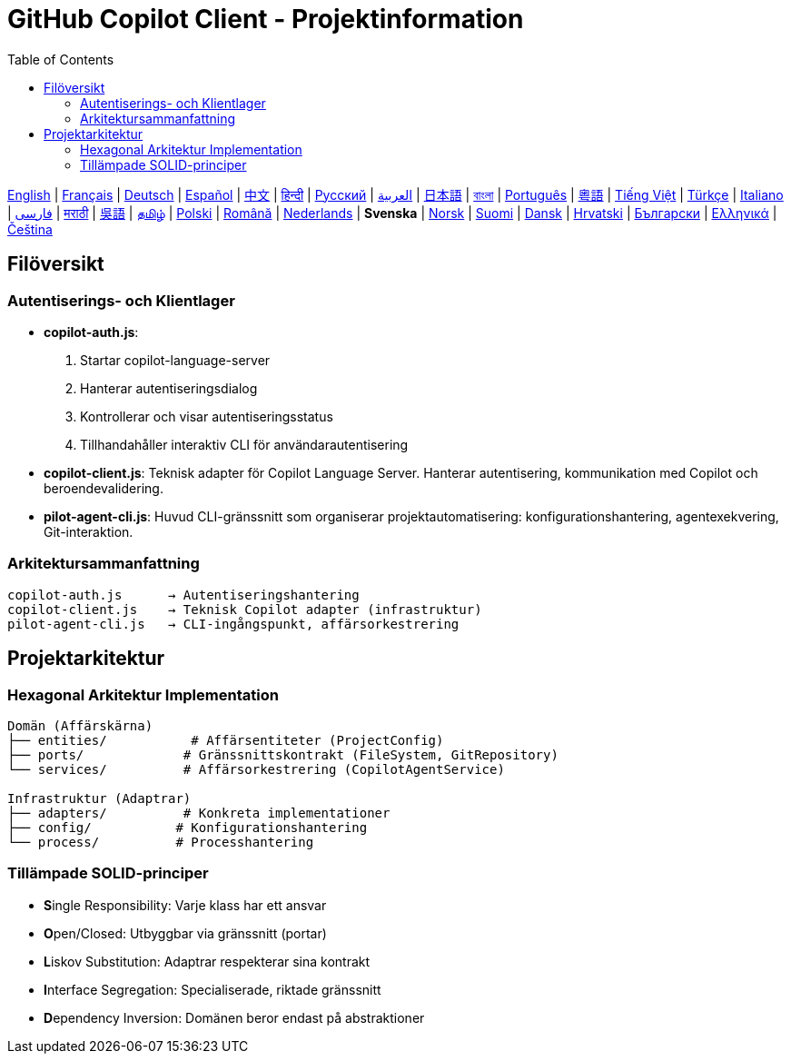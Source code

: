= GitHub Copilot Client - Projektinformation
:toc:
:lang: sv

[.lead]
link:info.adoc[English] | link:info-fr.adoc[Français] | link:info-de.adoc[Deutsch] | link:info-es.adoc[Español] | link:info-zh.adoc[中文] | link:info-hi.adoc[हिन्दी] | link:info-ru.adoc[Русский] | link:info-ar.adoc[العربية] | link:info-ja.adoc[日本語] | link:info-bn.adoc[বাংলা] | link:info-pt.adoc[Português] | link:info-yue.adoc[粵語] | link:info-vi.adoc[Tiếng Việt] | link:info-tr.adoc[Türkçe] | link:info-it.adoc[Italiano] | link:info-fa.adoc[فارسی] | link:info-mr.adoc[मराठी] | link:info-wuu.adoc[吳語] | link:info-ta.adoc[தமிழ்] | link:info-pl.adoc[Polski] | link:info-ro.adoc[Română] | link:info-nl.adoc[Nederlands] | *Svenska* | link:info-no.adoc[Norsk] | link:info-fi.adoc[Suomi] | link:info-da.adoc[Dansk] | link:info-hr.adoc[Hrvatski] | link:info-bg.adoc[Български] | link:info-el.adoc[Ελληνικά] | link:info-cs.adoc[Čeština]

== Filöversikt

=== Autentiserings- och Klientlager

- **copilot-auth.js**:
  . Startar copilot-language-server
  . Hanterar autentiseringsdialog
  . Kontrollerar och visar autentiseringsstatus
  . Tillhandahåller interaktiv CLI för användarautentisering

- **copilot-client.js**:
  Teknisk adapter för Copilot Language Server. Hanterar autentisering, kommunikation med Copilot och beroendevalidering.

- **pilot-agent-cli.js**:
  Huvud CLI-gränssnitt som organiserar projektautomatisering: konfigurationshantering, agentexekvering, Git-interaktion.

=== Arkitektursammanfattning

[source]
----
copilot-auth.js      → Autentiseringshantering
copilot-client.js    → Teknisk Copilot adapter (infrastruktur)
pilot-agent-cli.js   → CLI-ingångspunkt, affärsorkestrering
----

== Projektarkitektur

=== Hexagonal Arkitektur Implementation

[source]
----
Domän (Affärskärna)
├── entities/           # Affärsentiteter (ProjectConfig)
├── ports/             # Gränssnittskontrakt (FileSystem, GitRepository)
└── services/          # Affärsorkestrering (CopilotAgentService)

Infrastruktur (Adaptrar)
├── adapters/          # Konkreta implementationer
├── config/           # Konfigurationshantering
└── process/          # Processhantering
----

=== Tillämpade SOLID-principer

- **S**ingle Responsibility: Varje klass har ett ansvar
- **O**pen/Closed: Utbyggbar via gränssnitt (portar)
- **L**iskov Substitution: Adaptrar respekterar sina kontrakt
- **I**nterface Segregation: Specialiserade, riktade gränssnitt
- **D**ependency Inversion: Domänen beror endast på abstraktioner
